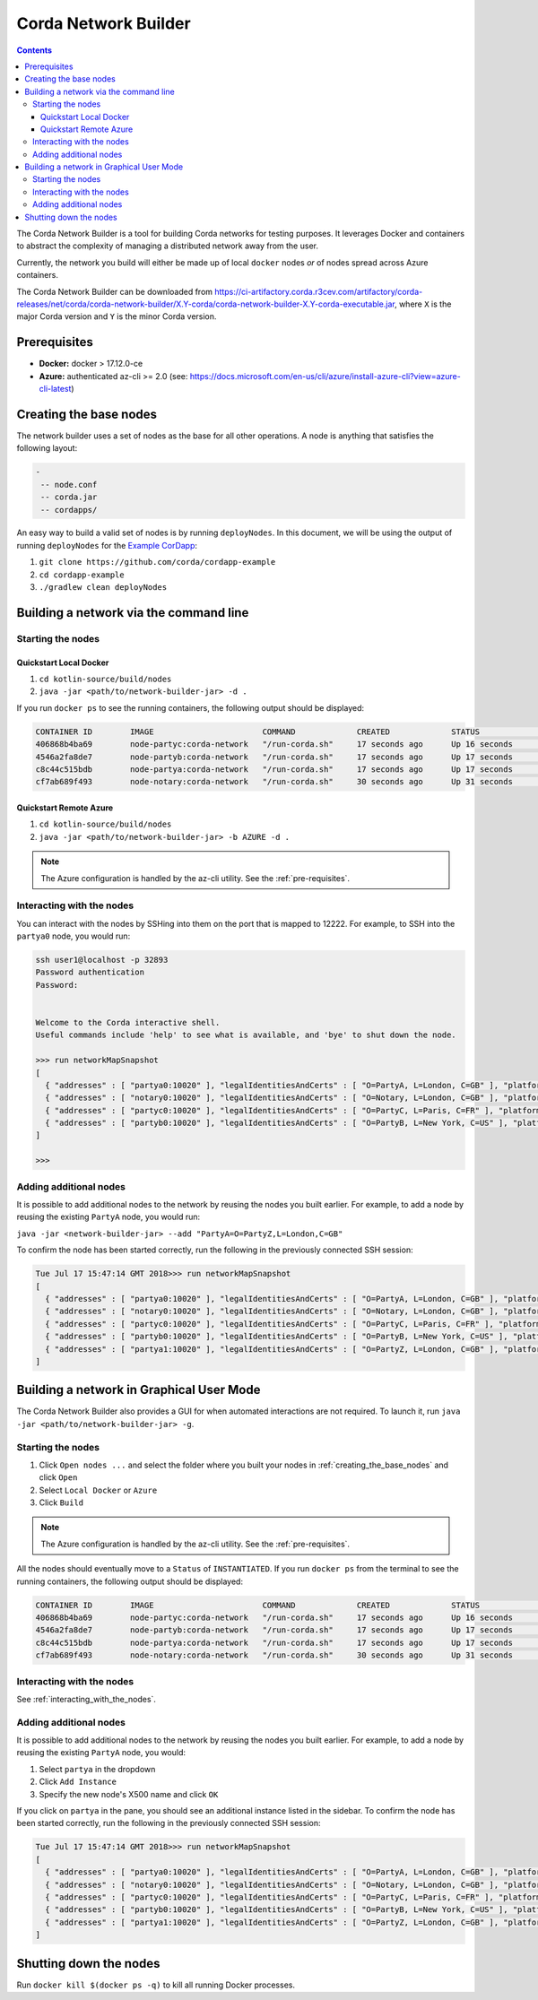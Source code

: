 Corda Network Builder
=====================

.. contents::

The Corda Network Builder is a tool for building Corda networks for testing purposes. It leverages Docker and
containers to abstract the complexity of managing a distributed network away from the user.

Currently, the network you build will either be made up of local ``docker`` nodes *or* of nodes spread across Azure
containers.

The Corda Network Builder can be downloaded from
https://ci-artifactory.corda.r3cev.com/artifactory/corda-releases/net/corda/corda-network-builder/X.Y-corda/corda-network-builder-X.Y-corda-executable.jar,
where ``X`` is the major Corda version and ``Y`` is the minor Corda version.

.. _pre-requisites:

Prerequisites
-------------

* **Docker:** docker > 17.12.0-ce
* **Azure:** authenticated az-cli >= 2.0 (see: https://docs.microsoft.com/en-us/cli/azure/install-azure-cli?view=azure-cli-latest)

.. _creating_the_base_nodes:

Creating the base nodes
-----------------------

The network builder uses a set of nodes as the base for all other operations. A node is anything that satisfies
the following layout:

.. sourcecode:: shell

  -
   -- node.conf
   -- corda.jar
   -- cordapps/


An easy way to build a valid set of nodes is by running ``deployNodes``. In this document, we will be using
the output of running ``deployNodes`` for the `Example CorDapp <https://github.com/corda/cordapp-example>`_:

1. ``git clone https://github.com/corda/cordapp-example``
2. ``cd cordapp-example``
3. ``./gradlew clean deployNodes``

Building a network via the command line
---------------------------------------

Starting the nodes
^^^^^^^^^^^^^^^^^^

Quickstart Local Docker
~~~~~~~~~~~~~~~~~~~~~~~

1. ``cd kotlin-source/build/nodes``
2. ``java -jar <path/to/network-builder-jar> -d .``

If you run ``docker ps`` to see the running containers, the following output should be displayed:

.. sourcecode:: shell

    CONTAINER ID        IMAGE                       COMMAND             CREATED             STATUS              PORTS                                                                                                    NAMES
    406868b4ba69        node-partyc:corda-network   "/run-corda.sh"     17 seconds ago      Up 16 seconds       0.0.0.0:32902->10003/tcp, 0.0.0.0:32895->10005/tcp, 0.0.0.0:32898->10020/tcp, 0.0.0.0:32900->12222/tcp   partyc0
    4546a2fa8de7        node-partyb:corda-network   "/run-corda.sh"     17 seconds ago      Up 17 seconds       0.0.0.0:32896->10003/tcp, 0.0.0.0:32899->10005/tcp, 0.0.0.0:32901->10020/tcp, 0.0.0.0:32903->12222/tcp   partyb0
    c8c44c515bdb        node-partya:corda-network   "/run-corda.sh"     17 seconds ago      Up 17 seconds       0.0.0.0:32894->10003/tcp, 0.0.0.0:32897->10005/tcp, 0.0.0.0:32892->10020/tcp, 0.0.0.0:32893->12222/tcp   partya0
    cf7ab689f493        node-notary:corda-network   "/run-corda.sh"     30 seconds ago      Up 31 seconds       0.0.0.0:32888->10003/tcp, 0.0.0.0:32889->10005/tcp, 0.0.0.0:32890->10020/tcp, 0.0.0.0:32891->12222/tcp   notary0

Quickstart Remote Azure
~~~~~~~~~~~~~~~~~~~~~~~

1. ``cd kotlin-source/build/nodes``
2. ``java -jar <path/to/network-builder-jar> -b AZURE -d .``

.. note:: The Azure configuration is handled by the az-cli utility. See the :ref:`pre-requisites`.

.. _interacting_with_the_nodes:

Interacting with the nodes
^^^^^^^^^^^^^^^^^^^^^^^^^^

You can interact with the nodes by SSHing into them on the port that is mapped to 12222. For example, to SSH into the
``partya0`` node, you would run:

.. sourcecode:: shell

    ssh user1@localhost -p 32893
    Password authentication
    Password:


    Welcome to the Corda interactive shell.
    Useful commands include 'help' to see what is available, and 'bye' to shut down the node.

    >>> run networkMapSnapshot
    [
      { "addresses" : [ "partya0:10020" ], "legalIdentitiesAndCerts" : [ "O=PartyA, L=London, C=GB" ], "platformVersion" : 3, "serial" : 1532701330613 },
      { "addresses" : [ "notary0:10020" ], "legalIdentitiesAndCerts" : [ "O=Notary, L=London, C=GB" ], "platformVersion" : 3, "serial" : 1532701305115 },
      { "addresses" : [ "partyc0:10020" ], "legalIdentitiesAndCerts" : [ "O=PartyC, L=Paris, C=FR" ], "platformVersion" : 3, "serial" : 1532701331608 },
      { "addresses" : [ "partyb0:10020" ], "legalIdentitiesAndCerts" : [ "O=PartyB, L=New York, C=US" ], "platformVersion" : 3, "serial" : 1532701330118 }
    ]

    >>>

Adding additional nodes
^^^^^^^^^^^^^^^^^^^^^^^

It is possible to add additional nodes to the network by reusing the nodes you built earlier. For example, to add a
node by reusing the existing ``PartyA`` node, you would run:

``java -jar <network-builder-jar> --add "PartyA=O=PartyZ,L=London,C=GB"``

To confirm the node has been started correctly, run the following in the previously connected SSH session:

.. sourcecode:: shell

    Tue Jul 17 15:47:14 GMT 2018>>> run networkMapSnapshot
    [
      { "addresses" : [ "partya0:10020" ], "legalIdentitiesAndCerts" : [ "O=PartyA, L=London, C=GB" ], "platformVersion" : 3, "serial" : 1532701330613 },
      { "addresses" : [ "notary0:10020" ], "legalIdentitiesAndCerts" : [ "O=Notary, L=London, C=GB" ], "platformVersion" : 3, "serial" : 1532701305115 },
      { "addresses" : [ "partyc0:10020" ], "legalIdentitiesAndCerts" : [ "O=PartyC, L=Paris, C=FR" ], "platformVersion" : 3, "serial" : 1532701331608 },
      { "addresses" : [ "partyb0:10020" ], "legalIdentitiesAndCerts" : [ "O=PartyB, L=New York, C=US" ], "platformVersion" : 3, "serial" : 1532701330118 },
      { "addresses" : [ "partya1:10020" ], "legalIdentitiesAndCerts" : [ "O=PartyZ, L=London, C=GB" ], "platformVersion" : 3, "serial" : 1532701630861 }
    ]

Building a network in Graphical User Mode
-----------------------------------------

The Corda Network Builder also provides a GUI for when automated interactions are not required. To launch it, run
``java -jar <path/to/network-builder-jar> -g``.

Starting the nodes
^^^^^^^^^^^^^^^^^^

1. Click ``Open nodes ...`` and select the folder where you built your nodes in :ref:`creating_the_base_nodes` and
   click ``Open``
2. Select ``Local Docker`` or ``Azure``
3. Click ``Build``

.. note:: The Azure configuration is handled by the az-cli utility. See the :ref:`pre-requisites`.

All the nodes should eventually move to a ``Status`` of ``INSTANTIATED``. If you run ``docker ps`` from the terminal to
see the running containers, the following output should be displayed:

.. sourcecode:: shell

    CONTAINER ID        IMAGE                       COMMAND             CREATED             STATUS              PORTS                                                                                                    NAMES
    406868b4ba69        node-partyc:corda-network   "/run-corda.sh"     17 seconds ago      Up 16 seconds       0.0.0.0:32902->10003/tcp, 0.0.0.0:32895->10005/tcp, 0.0.0.0:32898->10020/tcp, 0.0.0.0:32900->12222/tcp   partyc0
    4546a2fa8de7        node-partyb:corda-network   "/run-corda.sh"     17 seconds ago      Up 17 seconds       0.0.0.0:32896->10003/tcp, 0.0.0.0:32899->10005/tcp, 0.0.0.0:32901->10020/tcp, 0.0.0.0:32903->12222/tcp   partyb0
    c8c44c515bdb        node-partya:corda-network   "/run-corda.sh"     17 seconds ago      Up 17 seconds       0.0.0.0:32894->10003/tcp, 0.0.0.0:32897->10005/tcp, 0.0.0.0:32892->10020/tcp, 0.0.0.0:32893->12222/tcp   partya0
    cf7ab689f493        node-notary:corda-network   "/run-corda.sh"     30 seconds ago      Up 31 seconds       0.0.0.0:32888->10003/tcp, 0.0.0.0:32889->10005/tcp, 0.0.0.0:32890->10020/tcp, 0.0.0.0:32891->12222/tcp   notary0

Interacting with the nodes
^^^^^^^^^^^^^^^^^^^^^^^^^^

See :ref:`interacting_with_the_nodes`.

Adding additional nodes
^^^^^^^^^^^^^^^^^^^^^^^

It is possible to add additional nodes to the network by reusing the nodes you built earlier. For example, to add a
node by reusing the existing ``PartyA`` node, you would:

1. Select ``partya`` in the dropdown
2. Click ``Add Instance``
3. Specify the new node's X500 name and click ``OK``

If you click on ``partya`` in the pane, you should see an additional instance listed in the sidebar. To confirm the
node has been started correctly, run the following in the previously connected SSH session:

.. sourcecode:: shell

    Tue Jul 17 15:47:14 GMT 2018>>> run networkMapSnapshot
    [
      { "addresses" : [ "partya0:10020" ], "legalIdentitiesAndCerts" : [ "O=PartyA, L=London, C=GB" ], "platformVersion" : 3, "serial" : 1532701330613 },
      { "addresses" : [ "notary0:10020" ], "legalIdentitiesAndCerts" : [ "O=Notary, L=London, C=GB" ], "platformVersion" : 3, "serial" : 1532701305115 },
      { "addresses" : [ "partyc0:10020" ], "legalIdentitiesAndCerts" : [ "O=PartyC, L=Paris, C=FR" ], "platformVersion" : 3, "serial" : 1532701331608 },
      { "addresses" : [ "partyb0:10020" ], "legalIdentitiesAndCerts" : [ "O=PartyB, L=New York, C=US" ], "platformVersion" : 3, "serial" : 1532701330118 },
      { "addresses" : [ "partya1:10020" ], "legalIdentitiesAndCerts" : [ "O=PartyZ, L=London, C=GB" ], "platformVersion" : 3, "serial" : 1532701630861 }
    ]

Shutting down the nodes
-----------------------

Run ``docker kill $(docker ps -q)`` to kill all running Docker processes.